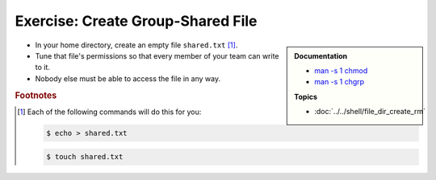 .. ot-exercise:: linux.basics.permissions.exercises.shared_file
   :dependencies: linux.basics.permissions.basics,
		  linux.basics.permissions.exercises.credentials


Exercise: Create Group-Shared File
==================================

.. sidebar::

   **Documentation**

   * `man -s 1 chmod <https://linux.die.net/man/1/chmod>`__
   * `man -s 1 chgrp <https://linux.die.net/man/1/chgrp>`__

   **Topics**

   * :doc:`../../shell/file_dir_create_rm`

* In your home directory, create an empty file ``shared.txt``
  [#create_file]_.
* Tune that file's permissions so that every member of your team can
  write to it.
* Nobody else must be able to access the file in any way.

.. rubric:: Footnotes

.. [#create_file] Each of the following commands will do this for you:

   .. code-block:: console

      $ echo > shared.txt

   .. code-block:: console

      $ touch shared.txt

.. ot-graph::
   :entries: linux.basics.permissions.exercises.shared_file
